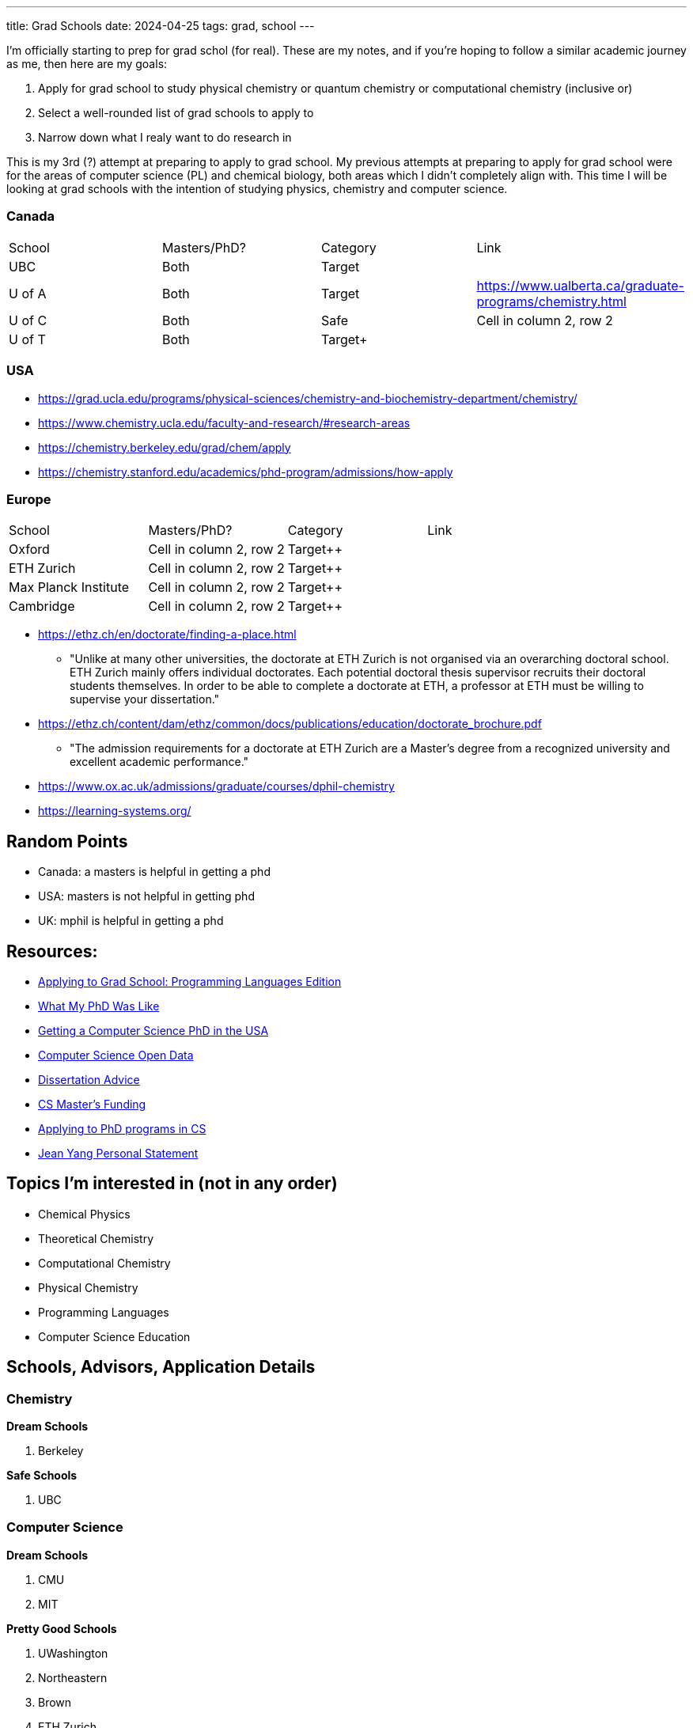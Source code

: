 ---
title: Grad Schools
date: 2024-04-25
tags: grad, school
---

I'm officially starting to prep for grad schol (for real). These are my notes, and if you're hoping to follow a similar academic journey as me, then here are my goals:

1. Apply for grad school to study physical chemistry or quantum chemistry or computational chemistry (inclusive or)
2. Select a well-rounded list of grad schools to apply to
3. Narrow down what I realy want to do research in

This is my 3rd (?) attempt at preparing to apply to grad school. My previous attempts at preparing to apply for grad school were for the areas of computer science (PL) and chemical biology, both areas which I didn't completely align with. This time I will be looking at grad schools with the intention of studying physics, chemistry and computer science.

=== Canada

[cols="1,1,1,1"]
|===
| School
| Masters/PhD?
| Category
| Link

| UBC
| Both
| Target
|

| U of A
| Both
| Target
|https://www.ualberta.ca/graduate-programs/chemistry.html

| U of C
| Both
| Safe
| Cell in column 2, row 2

| U of T
| Both
| Target+
|
|===

=== USA

* https://grad.ucla.edu/programs/physical-sciences/chemistry-and-biochemistry-department/chemistry/
* https://www.chemistry.ucla.edu/faculty-and-research/#research-areas
* https://chemistry.berkeley.edu/grad/chem/apply
* https://chemistry.stanford.edu/academics/phd-program/admissions/how-apply

=== Europe
[cols="1,1,1,1"]
|===
| School
| Masters/PhD?
| Category
| Link

| Oxford
|Cell in column 2, row 2
| Target++
|


| ETH Zurich
|Cell in column 2, row 2
| Target++
|

| Max Planck Institute
|Cell in column 2, row 2
| Target++
|

| Cambridge
|Cell in column 2, row 2
| Target++
|
|===

* https://ethz.ch/en/doctorate/finding-a-place.html
** "Unlike at many other universities, the doctorate at ETH Zurich is not organised via an overarching doctoral school. ETH Zurich mainly offers individual doctorates. Each potential doctoral thesis supervisor recruits their doctoral students themselves. In order to be able to complete a doctorate at ETH, a professor at ETH must be willing to supervise your dissertation."

* https://ethz.ch/content/dam/ethz/common/docs/publications/education/doctorate_brochure.pdf
** "The admission requirements for a doctorate at ETH Zurich
are a Master’s degree from a recognized university and
excellent academic performance."

* https://www.ox.ac.uk/admissions/graduate/courses/dphil-chemistry
* https://learning-systems.org/

== Random Points
* Canada: a masters is helpful in getting a phd
* USA: masters is not helpful in getting phd
* UK: mphil is helpful in getting a phd

== Resources:

* https://koronkevi.ch/posts/applying-to-grad-school.html[Applying to
Grad School: Programming Languages Edition]
* https://jxyzabc.blogspot.com/2016/02/my-phd-abridged.html[What My PhD
Was Like]
* https://parentheticallyspeaking.org/articles/us-cs-phd-faq/[Getting a
Computer Science PhD in the USA]
* https://jeffhuang.com/computer-science-open-data/[Computer Science
Open Data]
* https://www.ccs.neu.edu/home/shivers/diss-advice.html[Dissertation
Advice]
* https://cs.brown.edu/~sk/Memos/Funding-CS-Grad-School/[CS Master’s
Funding]
* https://www.cs.cmu.edu/~harchol/gradschooltalk.pdf[Applying to PhD programs in CS]
* https://github.com/jeanqasaur/academic-application-materials/blob/master/phd-application-2007/personal_statement.pdf[Jean Yang Personal Statement]

== Topics I’m interested in (not in any order)

* Chemical Physics
* Theoretical Chemistry
* Computational Chemistry
* Physical Chemistry
* Programming Languages
* Computer Science Education

== Schools, Advisors, Application Details

=== Chemistry 
*Dream Schools*

1. Berkeley

*Safe Schools*

1. UBC

=== Computer Science
*Dream Schools*

1. CMU
2. MIT

*Pretty Good Schools*

1. UWashington
3. Northeastern
4. Brown
5. ETH Zurich

*Safe Schools*

1. UBC

=== Berkeley

==== Chemistry
* https://chemistry.berkeley.edu/chem-research[Chemistry]
** no GRE due to COVID
* https://chemistry.berkeley.edu/cbe-research[Chemical Engineering]
** no GRE
* https://chembio.berkeley.edu/[Chemical Biology]
** get into Chemistry PhD first

==== Application Details 
* superior performance and research experience in past two years of undergrad studies 

* statement of purpose 

* personal history statement 

** The personal statement should give concrete evidence of your promise as a member of the academic community, giving the committee an image of you as a person. 

** This is also where you represent your potential to bring to your academic career a critical
perspective rooted in a non-traditional educational background, or your
understanding of the experiences of groups historically
under-represented in higher education and your commitment to increase
participation by a diverse population in higher education. 
* 3 letters of recommendation

=== CMU
* https://www.cs.cmu.edu/academics/masters/programs[Programs]
* https://csd.cmu.edu/academics/masters/overview#mscsoverview[MSCS]
*  The M.S. program is distinct from the Ph.D. program in computer science, and master's students will not usually continue into the Ph.D. program and will not receive preferential treatment if they apply.
** https://csd.cmu.edu/sites/default/files/MSCS-Handbook-2021-2022.pdf[Handbook]
* https://www.cs.cmu.edu/academics/application_instructions[GRE Requirements]
* http://www.compbio.cmu.edu/admissions/medical-scientist-training-program/[MD/PhD]
* https://www.cs.cmu.edu/academics/graduate-admissions[Grad Apps]
* https://msas.cbd.cmu.edu/careers/early-admissions-phd.html[For early admission into biology or computational biology PhD]

Stuff you need
* GRE
* Unofficial Transcripts 
* Résumé/CV 
* Statement of Purpose (If uploading multiple SOPs, upload them as one PDF file and include a table of contents page). 
* Three Letters of Recommendation

=== MIT

=== UBC

==== Chemistry
* https://chem-reid-2020.sites.olt.ubc.ca/publications/[The Reid Group]
* https://mehr.chem.ubc.ca/[Mehrkhodavandi Research Group] 
*  https://withers.chem.ubc.ca/s-withers/[Withers Research Group] 
** https://withers.chem.ubc.ca/research/[research] 
*** how enzymes function as such formidable catalysts 
*** The role of non-covalent interactions between the enzyme and substrate in stabilisation of ground and
transition states has held a particular fascination for me, as well as
the development of methodologies to stabilise or trap intermediates in
catalysis. Increasingly I am becoming interested in applying our
understanding to the development of new tools and hopefully
therapeutics. 
* https://www.chem.ubc.ca/amani-hariri[Amani Hariri] 
* https://perrin.chem.ubc.ca/?login[David Perrin Research Group] 
* https://tanner.chem.ubc.ca/[Tanner Research Group] 
* https://schafer.chem.ubc.ca/home-page/[The Schafer Group] 
* https://groups.chem.ubc.ca/algar/[Algar Research Group] 
** interface of analytical, biological, physical, and materials chemistry

==== Virology
* https://www.microbiology.ubc.ca/research/labs/jean/pi[FRANÇOIS JEAN] 
** https://www.microbiology.ubc.ca/research/labs/jean[Lab]

==== Computer Science
* https://spl.cs.ubc.ca/index.html[SPL] 
** https://www.cs.ubc.ca/~rtholmes/publications.html[Reid Holmes] 
** https://www.cs.ubc.ca/~rxg/#pubs[Ronald Garcia] 
** https://www.williamjbowman.com/papers/index.html[William Bowman]

* https://systopia.cs.ubc.ca/[Systopia]

=== UWashington

==== Computer Science 
* https://faculty.washington.edu/ajko/essays[Amy J. Ko, Ph.D.]

=== Brown

==== Computer Science
* https://cs.brown.edu/~sk/[Shriram Krishnamurthi]

=== Indiana

* Scheme
* well no more because of their abortion ban

=== Northeastern

* Scheme

=== ETH Zurich

=== Oxford
* https://www.ox.ac.uk/admissions/graduate/courses/dphil-biochemistry-outsri[DPhil Biochemistry]
